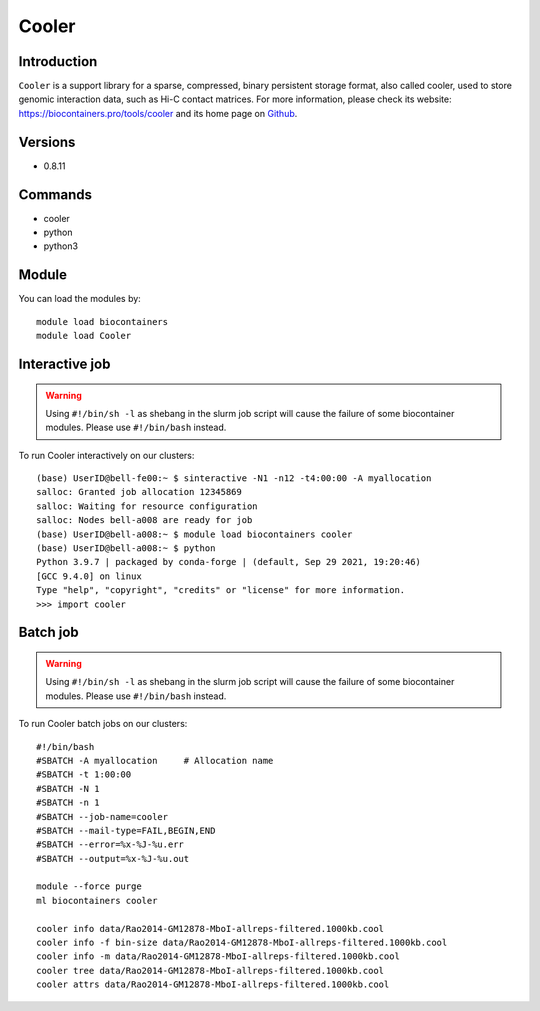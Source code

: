 .. _backbone-label:

Cooler
==============================

Introduction
~~~~~~~~
``Cooler`` is a support library for a sparse, compressed, binary persistent storage format, also called cooler, used to store genomic interaction data, such as Hi-C contact matrices. For more information, please check its website: https://biocontainers.pro/tools/cooler and its home page on `Github`_.

Versions
~~~~~~~~
- 0.8.11

Commands
~~~~~~~
- cooler
- python
- python3

Module
~~~~~~~~
You can load the modules by::
    
    module load biocontainers
    module load Cooler

Interactive job
~~~~~
.. warning::
    Using ``#!/bin/sh -l`` as shebang in the slurm job script will cause the failure of some biocontainer modules. Please use ``#!/bin/bash`` instead.

To run Cooler interactively on our clusters::

   (base) UserID@bell-fe00:~ $ sinteractive -N1 -n12 -t4:00:00 -A myallocation
   salloc: Granted job allocation 12345869
   salloc: Waiting for resource configuration
   salloc: Nodes bell-a008 are ready for job
   (base) UserID@bell-a008:~ $ module load biocontainers cooler
   (base) UserID@bell-a008:~ $ python
   Python 3.9.7 | packaged by conda-forge | (default, Sep 29 2021, 19:20:46) 
   [GCC 9.4.0] on linux
   Type "help", "copyright", "credits" or "license" for more information.  
   >>> import cooler


Batch job
~~~~~
.. warning::
    Using ``#!/bin/sh -l`` as shebang in the slurm job script will cause the failure of some biocontainer modules. Please use ``#!/bin/bash`` instead.

To run Cooler batch jobs on our clusters::

    #!/bin/bash
    #SBATCH -A myallocation     # Allocation name 
    #SBATCH -t 1:00:00
    #SBATCH -N 1
    #SBATCH -n 1
    #SBATCH --job-name=cooler
    #SBATCH --mail-type=FAIL,BEGIN,END
    #SBATCH --error=%x-%J-%u.err
    #SBATCH --output=%x-%J-%u.out

    module --force purge
    ml biocontainers cooler
    
    cooler info data/Rao2014-GM12878-MboI-allreps-filtered.1000kb.cool
    cooler info -f bin-size data/Rao2014-GM12878-MboI-allreps-filtered.1000kb.cool
    cooler info -m data/Rao2014-GM12878-MboI-allreps-filtered.1000kb.cool
    cooler tree data/Rao2014-GM12878-MboI-allreps-filtered.1000kb.cool
    cooler attrs data/Rao2014-GM12878-MboI-allreps-filtered.1000kb.cool
.. _Github: https://github.com/open2c/cooler
